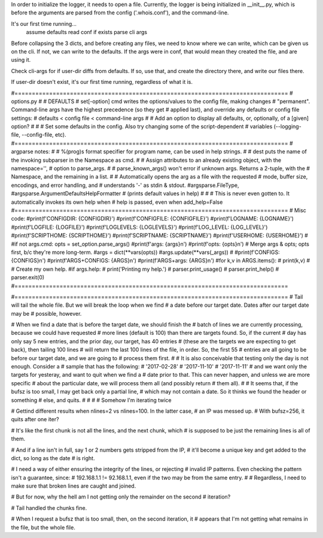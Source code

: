 In order to initialize the logger, it needs to open a file. Currently, the
logger is being initialized in __init__.py, which is before the arguments
are parsed from the config ('.whois.conf'), and the command-line.

It's our first time running...
    assume defaults
    read conf if exists
    parse cli args

Before collapsing the 3 dicts, and before creating any files, we need to know
where we can write, which can be given us on the cli. If not, we can write to
the defaults. If the args were in conf, that would mean they created the file,
and are using it.


Check cli-args for if user-dir diffs from defaults. If so, use that, and create
the directory there, and write our files there.

If user-dir doesn't exist, it's our first time running, regardless of what it is.


#===============================================================================
# options.py
#
# DEFAULTS
# set[-option] cmd writes the options/values to the config file, making changes
# "permanent". Command-line args have the highest precedence (so they get
# applied last), and override any defaults or config file settings:
# defaults < config file < command-line args
#
# Add an option to display all defaults, or, optionally, of a [given] option?
#
#
# Set some defaults in the config. Also try changing some of the script-dependent
# variables (--logging-file, --config-file, etc).
#===============================================================================
# argparse notes:
#
# %(prog)s format specifier for program name, can be used in help strings.
#
# dest puts the name of the invoking subparser in the Namespace as cmd.
#
# Assign attributes to an already existing object, with the namespace='',
# option to parse_args.
#
# parse_known_args() won't error if unknown args. Returns a 2-tuple, with the
# Namespace, and the remaining in a list.
#
# Automatically opens the arg as a file with the requested
# mode, buffer size, encodings, and error handling, and
# understands '-' as stdin & stdout.
#argsparse.FileType,
#argsparse.ArgumentDefaultsHelpFormatter # (prints default values in help)
#
#
# This is never even gotten to. It automatically invokes its own help when
# help is passed, even when add_help=False
#===============================================================================
# Misc code:
#print(f'CONFIGDIR: {CONFIGDIR}')
#print(f'CONFIGFILE: {CONFIGFILE}')
#print(f'LOGNAME: {LOGNAME}')
#print(f'LOGFILE: {LOGFILE}')
#print(f'LOGLEVELS: {LOGLEVELS}')
#print(f'LOG_LEVEL: {LOG_LEVEL}')
#print(f'SCRIPTHOME: {SCRIPTHOME}')
#print(f'SCRIPTNAME: {SCRIPTNAME}')
#print(f'USERHOME: {USERHOME}')
#
#if not args.cmd: opts = set_option.parse_args()
#print(f'args: {args}\n')
#print(f'opts: {opts}\n')
# Merge args & opts; opts first, b/c they're more long-term.
#args = dict(**vars(opts))
#args.update(**vars(_args))
#
#print(f'CONFIGS: {CONFIGS}\n')
#print(f'ARGS+CONFIGS: {ARGS}\n')
#print(f'ARGS+args: {ARGS}\n')
#for k,v in ARGS.items():
#    print(k,v)
#
# Create my own help.
#if args.help:
#    print('Printing my help.')
#    parser.print_usage()
#    parser.print_help()
#    parser.exit(0)
#===============================================================================






#===============================================================================
# Tail will tail the whole file. But we will break the loop when we find
# a date before our target date. Dates after our target date may be
# possible, however.

# When we find a date that is before the target date, we should finish the
# batch of lines we are currently processing, because we could have requested
# more lines (default is 100) than there are targets found. So, if the current
# day has only say 5 new entries, and the prior day, our target, has 40 entries
# (these are the targets we are expecting to get back), then tailing 100 lines
# will return the last 100 lines of the file, in order. So, the first 55
# entries are all going to be before our target date, and we are going to
# process them first.
#
# It is also conceivable that testing only the day is not enough. Consider a
# sample that has the following:
# '2017-02-28'
# '2017-11-10'
# '2017-11-11'
# and we want only the targets for yesteray, and want to quit when we find a
# date prior to that. This can never happen, and unless we are more specific
# about the particular date, we will process them all (and possibly return
# them all).
#
# It seems that, if the bufsz is too small, I may get back only a partial line,
# which may not contain a date. So it thinks we found the header or something
# else, and quits.
#
#
#
# Somehow I'm iterating twice

# Gettind different results when nlines=2 vs nlines=100. In the latter case,
# an IP was messed up.
# With bufsz=256, it quits after one iter?

# It's like the first chunk is not all the lines, and the next chunk, which
# is supposed to be just the remaining lines is all of them.

# And if a line isn't in full, say 1 or 2 numbers gets stripped from the IP,
# it'll become a unique key and get added to the dict, so long as the date
# is right.

# I need a way of either ensuring the integrity of the lines, or rejecting
# invalid IP patterns. Even checking the pattern isn't a guarantee, since:
# 192.168.1.1 != 92.168.1.1, even if the two may be from the same entry.
#
# Regardless, I need to make sure that broken lines are caught and joined.

# But for now, why the hell am I not getting only the remainder on the second
# iteration?

# Tail handled the chunks fine.


# When I request a bufsz that is too small, then, on the second iteration, it
# appears that I'm not getting what remains in the file, but the whole file.
